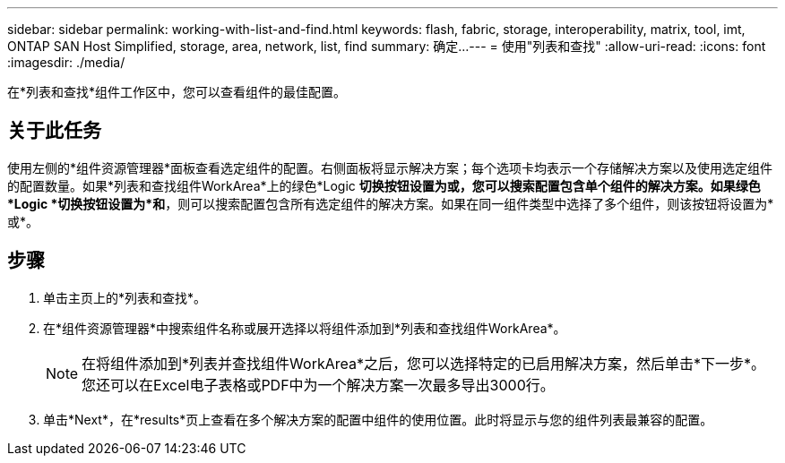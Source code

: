 ---
sidebar: sidebar 
permalink: working-with-list-and-find.html 
keywords: flash, fabric, storage, interoperability, matrix, tool, imt, ONTAP SAN Host Simplified, storage, area, network, list, find 
summary: 确定... 
---
= 使用"列表和查找"
:allow-uri-read: 
:icons: font
:imagesdir: ./media/


[role="lead"]
在*列表和查找*组件工作区中，您可以查看组件的最佳配置。



== 关于此任务

使用左侧的*组件资源管理器*面板查看选定组件的配置。右侧面板将显示解决方案；每个选项卡均表示一个存储解决方案以及使用选定组件的配置数量。如果*列表和查找组件WorkArea*上的绿色*Logic *切换按钮设置为或，您可以搜索配置包含单个组件的解决方案。如果绿色*Logic *切换按钮设置为*和*，则可以搜索配置包含所有选定组件的解决方案。如果在同一组件类型中选择了多个组件，则该按钮将设置为*或*。



== 步骤

. 单击主页上的*列表和查找*。
. 在*组件资源管理器*中搜索组件名称或展开选择以将组件添加到*列表和查找组件WorkArea*。
+

NOTE: 在将组件添加到*列表并查找组件WorkArea*之后，您可以选择特定的已启用解决方案，然后单击*下一步*。您还可以在Excel电子表格或PDF中为一个解决方案一次最多导出3000行。

. 单击*Next*，在*results*页上查看在多个解决方案的配置中组件的使用位置。此时将显示与您的组件列表最兼容的配置。

